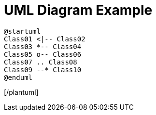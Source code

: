 = UML Diagram Example

[plantuml]
....
@startuml
Class01 <|-- Class02
Class03 *-- Class04
Class05 o-- Class06
Class07 .. Class08
Class09 --* Class10
@enduml
....
[/plantuml]